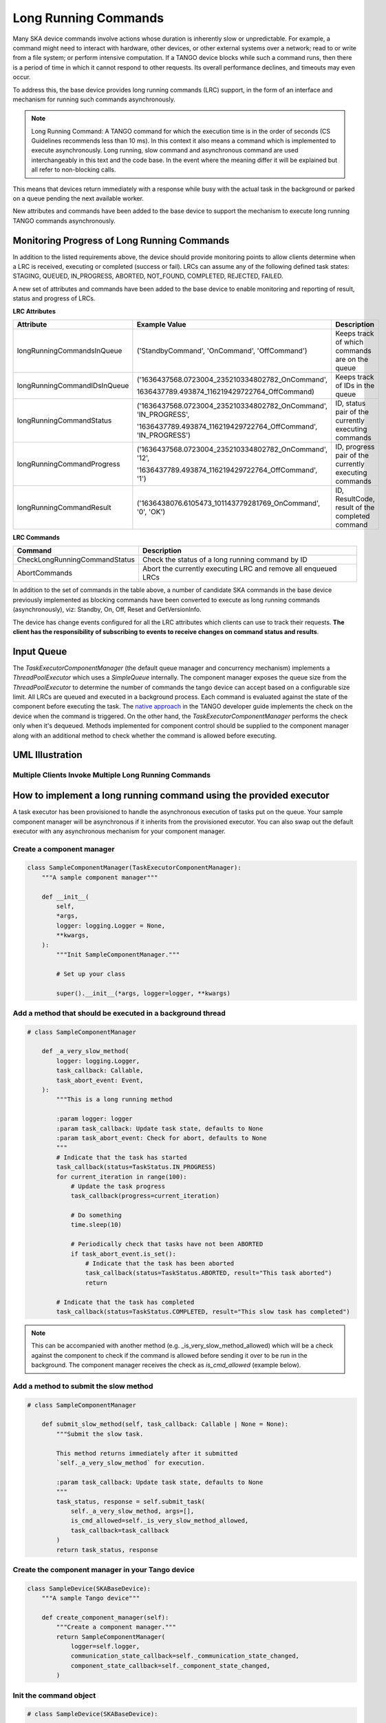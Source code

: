 =====================
Long Running Commands
=====================

Many SKA device commands involve actions whose duration is inherently slow or unpredictable. 
For example, a command might need to interact with hardware, other devices, or other external
systems over a network; read to or write from a file system; or perform intensive computation.
If a TANGO device blocks while such a command runs, then there is a period of time in which it
cannot respond to other requests. Its overall performance declines, and timeouts may even occur.

To address this, the base device provides long running commands (LRC) support, in the form of
an interface and mechanism for running such commands asynchronously.

.. note:: Long Running Command: A TANGO command for which the execution time
   is in the order of seconds (CS Guidelines recommends less than 10 ms).
   In this context it also means a command which is implemented to execute
   asynchronously. Long running, slow command and asynchronous command are used
   interchangeably in this text and the code base. In the event where the meaning
   differ it will be explained but all refer to non-blocking calls.

This means that devices return immediately with a response while busy with the
actual task in the background or parked on a queue pending the next available worker.

New attributes and commands have been added to the base device to support the
mechanism to execute long running TANGO commands asynchronously.

Monitoring Progress of Long Running Commands
--------------------------------------------
In addition to the listed requirements above, the device should provide monitoring points
to allow clients determine when a LRC is received, executing or completed (success or fail).
LRCs can assume any of the following defined task states: STAGING, QUEUED, IN_PROGRESS, ABORTED,
NOT_FOUND, COMPLETED, REJECTED, FAILED.

A new set of attributes and commands have been added to the base device to enable
monitoring and reporting of result, status and progress of LRCs.

**LRC Attributes**

+-----------------------------+-------------------------------------------------+----------------------+
| Attribute                   | Example Value                                   |  Description         |
+=============================+=================================================+======================+
| longRunningCommandsInQueue  | ('StandbyCommand', 'OnCommand', 'OffCommand')   | Keeps track of which |
|                             |                                                 | commands are on the  |
|                             |                                                 | queue                |
+-----------------------------+-------------------------------------------------+----------------------+
| longRunningCommandIDsInQueue|('1636437568.0723004_235210334802782_OnCommand', | Keeps track of IDs in|
|                             |                                                 | the queue            |
|                             |1636437789.493874_116219429722764_OffCommand)    |                      |
+-----------------------------+-------------------------------------------------+----------------------+
| longRunningCommandStatus    | ('1636437568.0723004_235210334802782_OnCommand',| ID, status pair of   |
|                             | 'IN_PROGRESS',                                  | the currently        |
|                             |                                                 | executing commands   |
|                             | '1636437789.493874_116219429722764_OffCommand', |                      |
|                             | 'IN_PROGRESS')                                  |                      |
+-----------------------------+-------------------------------------------------+----------------------+
| longRunningCommandProgress  | ('1636437568.0723004_235210334802782_OnCommand',| ID, progress pair of |
|                             | '12',                                           | the currently        |
|                             |                                                 | executing commands   |
|                             | '1636437789.493874_116219429722764_OffCommand', |                      |
|                             | '1')                                            |                      |
+-----------------------------+-------------------------------------------------+----------------------+
| longRunningCommandResult    | ('1636438076.6105473_101143779281769_OnCommand',| ID, ResultCode,      |
|                             | '0', 'OK')                                      | result of the        |
|                             |                                                 | completed command    |
+-----------------------------+-------------------------------------------------+----------------------+


**LRC Commands**

+-------------------------------+------------------------------+
| Command                       | Description                  |
+===============================+==============================+
| CheckLongRunningCommandStatus | Check the status of a long   |
|                               | running command by ID        |
+-------------------------------+------------------------------+
| AbortCommands                 | Abort the currently executing|
|                               | LRC and remove all enqueued  |
|                               | LRCs                         |
+-------------------------------+------------------------------+

In addition to the set of commands in the table above, a number of candidate SKA
commands in the base device previously implemented as blocking commands have been
converted to execute as long running commands (asynchronously), viz: Standby, On, Off,
Reset and GetVersionInfo.

The device has change events configured for all the LRC attributes which clients can use to track
their requests. **The client has the responsibility of subscribing to events to receive changes on
command status and results**.


Input Queue
-----------
The `TaskExecutorComponentManager` (the default queue manager and concurrency mechanism) implements a
`ThreadPoolExecutor` which uses a `SimpleQueue` internally. The component manager exposes the queue size from
the `ThreadPoolExecutor` to determine the number of commands the tango device can accept based on a configurable
size limit. All LRCs are queued and executed in a background process. Each command is evaluated against the state
of the component before executing the task. The `native approach`_ in the TANGO developer guide implements the
check on the device when the command is triggered. On the other hand, the `TaskExecutorComponentManager` performs
the check only when it's dequeued. Methods implemented for component control should be supplied to the component
manager along with an additional method to check whether the command is allowed before executing.

UML Illustration
----------------

Multiple Clients Invoke Multiple Long Running Commands
^^^^^^^^^^^^^^^^^^^^^^^^^^^^^^^^^^^^^^^^^^^^^^^^^^^^^^
.. uml:: lrc_scenario.uml

How to implement a long running command using the provided executor
-------------------------------------------------------------------
A task executor has been provisioned to handle the asynchronous execution of tasks
put on the queue. Your sample component manager will be asynchronous if it inherits
from the provisioned executor. You can also swap out the default executor with any
asynchronous mechanism for your component manager.

Create a component manager
^^^^^^^^^^^^^^^^^^^^^^^^^^

.. code-block:: py

    class SampleComponentManager(TaskExecutorComponentManager):
        """A sample component manager"""

        def __init__(
            self,
            *args,
            logger: logging.Logger = None,
            **kwargs,
        ):
            """Init SampleComponentManager."""
            
            # Set up your class

            super().__init__(*args, logger=logger, **kwargs)

Add a method that should be executed in a background thread
^^^^^^^^^^^^^^^^^^^^^^^^^^^^^^^^^^^^^^^^^^^^^^^^^^^^^^^^^^^

.. code-block:: py

    # class SampleComponentManager

        def _a_very_slow_method(
            logger: logging.Logger,
            task_callback: Callable,
            task_abort_event: Event,
        ):
            """This is a long running method

            :param logger: logger
            :param task_callback: Update task state, defaults to None
            :param task_abort_event: Check for abort, defaults to None
            """
            # Indicate that the task has started
            task_callback(status=TaskStatus.IN_PROGRESS)
            for current_iteration in range(100):
                # Update the task progress
                task_callback(progress=current_iteration)
                
                # Do something
                time.sleep(10)

                # Periodically check that tasks have not been ABORTED
                if task_abort_event.is_set():
                    # Indicate that the task has been aborted
                    task_callback(status=TaskStatus.ABORTED, result="This task aborted")
                    return

            # Indicate that the task has completed
            task_callback(status=TaskStatus.COMPLETED, result="This slow task has completed")

.. note:: This can be accompanied with another method (e.g. _is_very_slow_method_allowed)
   which will be a check against the component to check if the command is allowed before
   sending it over to be run in the background. The component manager receives the check as
   `is_cmd_allowed` (example below).

Add a method to submit the slow method
^^^^^^^^^^^^^^^^^^^^^^^^^^^^^^^^^^^^^^

.. code-block:: py

    # class SampleComponentManager

        def submit_slow_method(self, task_callback: Callable | None = None):
            """Submit the slow task. 

            This method returns immediately after it submitted
            `self._a_very_slow_method` for execution.

            :param task_callback: Update task state, defaults to None
            """
            task_status, response = self.submit_task(
                self._a_very_slow_method, args=[],
                is_cmd_allowed=self._is_very_slow_method_allowed,
                task_callback=task_callback
            )
            return task_status, response


Create the component manager in your Tango device
^^^^^^^^^^^^^^^^^^^^^^^^^^^^^^^^^^^^^^^^^^^^^^^^^

.. code-block:: py

    class SampleDevice(SKABaseDevice):
        """A sample Tango device"""

        def create_component_manager(self):
            """Create a component manager."""
            return SampleComponentManager(
                logger=self.logger,
                communication_state_callback=self._communication_state_changed,
                component_state_callback=self._component_state_changed,
            )

Init the command object
^^^^^^^^^^^^^^^^^^^^^^^

.. code-block:: py

    # class SampleDevice(SKABaseDevice):

        def init_command_objects(self):
            """Initialise the command handlers."""
            super().init_command_objects()

            ...

            self.register_command_object(
                "VerySlow",
                SubmittedSlowCommand(
                    "VerySlow",
                    self._command_tracker,
                    self.component_manager,
                    "submit_slow_method",
                    callback=None,
                    logger=self.logger,
                ),
            )

Create the Tango Command
^^^^^^^^^^^^^^^^^^^^^^^^

.. code-block:: py

    # class SampleDevice(SKABaseDevice):

        @command(
            dtype_in=None,
            dtype_out="DevVarStringArray",
        )
        @DebugIt()
        def VerySlow(self):
            """A very slow command."""
            handler = self.get_command_object("VerySlow")
            (return_code, message) = handler()
            return f"{return_code}", message

Class diagram
-------------

.. uml:: lrc_class_diagram.uml


.. _native approach: https://pytango.readthedocs.io/en/stable/server_api/server.html?highlight=allowed#tango.server.command
